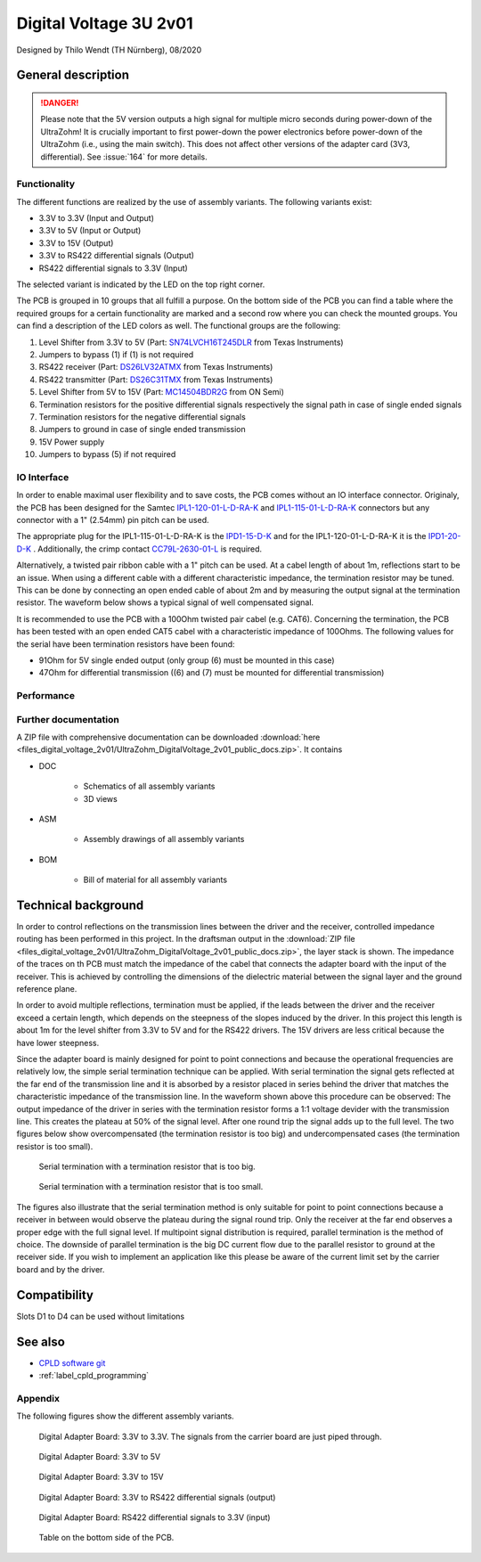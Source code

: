 .. _digitalVoltage:

=======================
Digital Voltage 3U 2v01
=======================

Designed by Thilo Wendt (TH Nürnberg), 08/2020

.. image:: files_digital_voltage_2v01/pcb_second_complete.png
   :width: 500px
   
General description
"""""""""""""""""""

.. danger:: Please note that the 5V version outputs a high signal for multiple micro seconds during power-down of the UltraZohm!
            It is crucially important to first power-down the power electronics before power-down of the UltraZohm (i.e., using the main switch).
            This does not affect other versions of the adapter card (3V3, differential).
            See :issue:`164` for more details.

Functionality
-------------

The different functions are realized by the use of assembly variants. The following variants exist:

* 3.3V to 3.3V (Input and Output)
* 3.3V to 5V (Input or Output)
* 3.3V to 15V (Output)
* 3.3V to RS422 differential signals (Output)
* RS422 differential signals to 3.3V (Input)

The selected variant is indicated by the LED on the top right corner.

The PCB is grouped in 10 groups that all fulfill a purpose. On the bottom side of the PCB you can find a
table where the required groups for a certain functionality are marked and a second row where you can check
the mounted groups. You can find a description of the LED colors as well. The functional groups are the following:

1. Level Shifter from 3.3V to 5V (Part: `SN74LVCH16T245DLR <http://www.ti.com/lit/gpn/sn74lvch16t245>`_ from Texas Instruments)
2. Jumpers to bypass (1) if (1) is not required
3. RS422 receiver (Part: `DS26LV32ATMX <https://www.ti.com/lit/ds/symlink/ds26lv32at.pdf>`_ from Texas Instruments)
4. RS422 transmitter (Part: `DS26C31TMX <https://www.ti.com/lit/gpn/ds26c31t>`_ from Texas Instruments)
5. Level Shifter from 5V to 15V (Part: `MC14504BDR2G <http://www.onsemi.com/pub/Collateral/MC14504B-D.PDF>`_ from ON Semi)
6. Termination resistors for the positive differential signals respectively the signal path in case of single ended signals
7. Termination resistors for the negative differential signals
8. Jumpers to ground in case of single ended transmission
9. 15V Power supply
10. Jumpers to bypass (5) if not required

IO Interface
------------

In order to enable maximal user flexibility and to save costs, the PCB comes without an IO interface connector. Originaly, the
PCB has been designed for the Samtec `IPL1-120-01-L-D-RA-K <https://www.samtec.com/products/ipl1-120-01-l-d-ra-k>`_
and `IPL1-115-01-L-D-RA-K <https://www.samtec.com/products/ipl1-115-01-l-d-ra-k>`_ connectors but any connector with
a 1" (2.54mm) pin pitch can be used. 

The appropriate plug for the IPL1-115-01-L-D-RA-K is the `IPD1-15-D-K <https://de.farnell.com/samtec/ipd1-15-d-k/buchsengeh-use-30pos-nylon-2-54mm/dp/2984590?ost=2984590>`_
and for the IPL1-120-01-L-D-RA-K it is the `IPD1-20-D-K <https://de.farnell.com/samtec/ipd1-10-d-k/stecker-2-54mm-crimp-20pol/dp/2308543?st=ipd1-20-d-k>`_ .
Additionally, the crimp contact 
`CC79L-2630-01-L <https://de.farnell.com/samtec/cc79l-2630-01-l/buchsenkontakt-30-26awg-ipd1-crimp/dp/2308509?ost=cc79l%E2%80%932630%E2%80%9301%E2%80%93l>`_
is required.

Alternatively, a twisted pair ribbon cable with a 1" pitch can be used. At a cabel length of about 1m, reflections start to be an issue. When using a different cable with a
different characteristic impedance, the termination resistor may be tuned. This can be done by connecting an open ended cable of about 2m and by measuring the output signal 
at the termination resistor. The waveform below shows a typical signal of well compensated signal.

.. image:: files_digital_voltage_2v01/diff_47ohm.png
   :width: 500px

It is recommended to use the PCB with a 100Ohm twisted pair cabel (e.g. CAT6). 
Concerning the termination, the PCB has been tested with an open ended CAT5 cabel with a characteristic impedance of 100Ohms. 
The following values for the serial have been termination resistors have been found:

* 91Ohm for 5V single ended output (only group (6) must be mounted in this case)
* 47Ohm for differential transmission ((6) and (7) must be mounted for differential transmission)

Performance
-----------

.. csv-table:: Propagation delay and rise and fall times. r.e. = rising edge, f.e. = falling edge
  :file: files_digital_voltage_2v01/performance.csv
  :widths: 50 30 30 30 30
  :header-rows: 1


Further documentation
---------------------

A ZIP file with comprehensive documentation can be downloaded 
:download:`here <files_digital_voltage_2v01/UltraZohm_DigitalVoltage_2v01_public_docs.zip>`. It contains

- DOC

	* Schematics of all assembly variants
	* 3D views
	
- ASM

	* Assembly drawings of all assembly variants
	
- BOM

	* Bill of material for all assembly variants
	
Technical background
""""""""""""""""""""

In order to control reflections on the transmission lines between the driver and the receiver, controlled impedance routing has been performed in this project.
In the draftsman output in the :download:`ZIP file <files_digital_voltage_2v01/UltraZohm_DigitalVoltage_2v01_public_docs.zip>`, the layer stack is shown.
The impedance of the traces on th PCB must match the impedance of the cabel that connects the adapter board with the input of the receiver. This is achieved by
controlling the dimensions of the dielectric material between the signal layer and the ground reference plane.

In order to avoid multiple reflections, termination must be applied, if the leads between the driver and the receiver exceed a certain length, which depends on the
steepness of the slopes induced by the driver. In this project this length is about 1m for the level shifter from 3.3V to 5V and for the RS422 drivers. The 15V drivers
are less critical because the have lower steepness.

Since the adapter board is mainly designed for point to point connections and because the operational frequencies are relatively low, the simple serial termination
technique can be applied. With serial termination the signal gets reflected at the far end of the transmission line and it is absorbed by a resistor 
placed in series behind the driver that matches the characteristic impedance of the transmission line. In the waveform shown above this procedure can be observed:
The output impedance of the driver in series with the termination resistor forms a 1:1 voltage devider with the transmission line. This creates the plateau at 50% of the
signal level. After one round trip the signal adds up to the full level. The two figures below show overcompensated (the termination resistor is too big) and
undercompensated cases (the termination resistor is too small).

.. figure:: files_digital_voltage_2v01/diff_100ohm.png
	:width: 500px
	:alt: Serial termination with a termination resistor that is too big.
	
	Serial termination with a termination resistor that is too big.
	
.. figure:: files_digital_voltage_2v01/diff_10ohm.png
	:width: 500px
	:alt: Serial termination with a termination resistor that is too small.
	
	Serial termination with a termination resistor that is too small.
	
The figures also illustrate that the serial termination method is only suitable for point to point connections because a receiver in between would observe the plateau
during the signal round trip. Only the receiver at the far end observes a proper edge with the full signal level. If multipoint signal distribution is required, parallel
termination is the method of choice. The downside of parallel termination is the big DC current flow due to the parallel resistor to ground at the receiver side. If you
wish to implement an application like this please be aware of the current limit set by the carrier board and by the driver.

Compatibility 
"""""""""""""
Slots D1 to D4 can be used without limitations

See also
""""""""

* `CPLD software git <https://bitbucket.org/ultrazohm/cpld_lattice/>`_
* :ref:`label_cpld_programming`

Appendix
---------

The following figures show the different assembly variants.

.. figure:: files_digital_voltage_2v01/3V3_to_3V3.png
	:width: 500px
	:alt: Digital Adapter Board: 3.3V to 3.3V
	
	Digital Adapter Board: 3.3V to 3.3V. The signals from the carrier board are just piped through.
	

.. figure:: files_digital_voltage_2v01/3V3_to_5V.png
	:width: 500px
	:alt: Digital Adapter Board: 3.3V to 5V
	
	Digital Adapter Board: 3.3V to 5V

	
.. figure:: files_digital_voltage_2v01/3V3_to_15V.png
	:width: 500px
	:alt: Digital Adapter Board: 3.3V to 15V
	
	Digital Adapter Board: 3.3V to 15V
	
	
.. figure:: files_digital_voltage_2v01/3V3_to_RS422.png
	:width: 500px
	:alt: Digital Adapter Board: 3.3V to RS422 differential signals (output)
	
	Digital Adapter Board: 3.3V to RS422 differential signals (output)
	
	
.. figure:: files_digital_voltage_2v01/RS422_to_3V3.png
	:width: 500px
	:alt: Digital Adapter Board: RS422 differential signals to 3.3V (input)
	
	Digital Adapter Board: RS422 differential signals to 3.3V (input)
	
	
.. figure:: files_digital_voltage_2v01/bottom.png
	:width: 500px
	:alt: Digital Adapter Board: Table on the bottom side of the PCB.
	
	Table on the bottom side of the PCB.